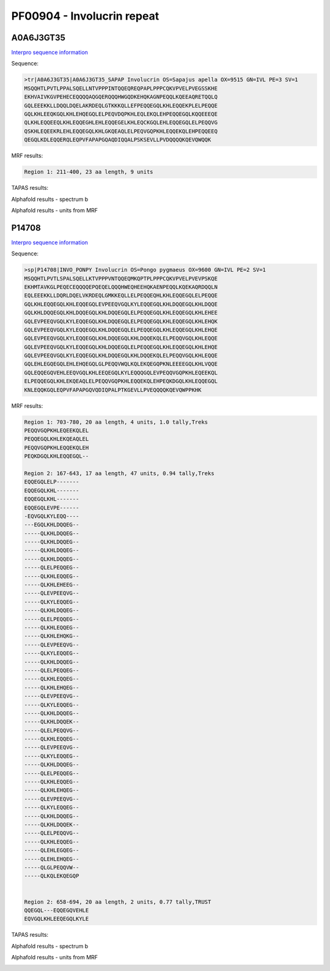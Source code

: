 PF00904 - Involucrin repeat 
===========================

A0A6J3GT35
----------

`Interpro sequence information <https://www.ebi.ac.uk/interpro/protein/UniProt/A0A6J3GT35/>`_

Sequence:

.. code-block:: Sequence

  >tr|A0A6J3GT35|A0A6J3GT35_SAPAP Involucrin OS=Sapajus apella OX=9515 GN=IVL PE=3 SV=1
  MSQQHTLPVTLPPALSQELLNTVPPPINTQQEQREQPAPLPPPCQKVPVELPVEGSSKHE
  EKHVAIVKGVPEHECEQQQQAQGQERQQQHWGQDKEHQKAGNPEQQLKQEEAQRETQQLQ
  GQLEEEKKLLDQQLDQELAKRDEQLGTKKKQLLEFPEQQEGQLKHLEQQEKPLELPEQQE
  GQLKHLEEQKGQLKHLEHQEGQLELPEQVDQPKHLEQLEKQLEHPEQQEGQLKQQEEEQE
  QLKHLEQQEEQLKHLEQQEGHLEHLEQQEGELKHLEQCKGQLEHLEQQEGQLELPEQQVG
  QSKHLEQEEKRLEHLEQQEGQLKHLGKQEAQLELPEQVGQPKHLEQQEKQLEHPEQQEEQ
  QEGQLKDLEQQERQLEQPVFAPAPGQAQDIQQALPSKSEVLLPVDQQQQKQEVQWQQK


MRF results:

.. code-block:: MRFresults

  Region 1: 211-400, 23 aa length, 9 units



TAPAS results:

.. code-block:: TAPASresults



Alphafold results - spectrum b

.. image:: /images/.png

Alphafold results - units from MRF 

.. image:: /images/.png


P14708
------

`Interpro sequence information <https://www.ebi.ac.uk/interpro/protein/UniProt/P14708/>`_

Sequence:

.. code-block:: Sequence

  >sp|P14708|INVO_PONPY Involucrin OS=Pongo pygmaeus OX=9600 GN=IVL PE=2 SV=1
  MSQQHTLPVTLSPALSQELLKTVPPPVNTQQEQMKQPTPLPPPCQKVPVELPVEVPSKQE
  EKHMTAVKGLPEQECEQQQQEPQEQELQQQHWEQHEEHQKAENPEQQLKQEKAQRDQQLN
  EQLEEEKKLLDQRLDQELVKRDEQLGMKKEQLLELPEQQEQHLKHLEQQEGQLELPEQQE
  GQLKHLEQQEGQLKHLEQQEGQLEVPEEQVGQLKYLEQQEGQLKHLDQQEGQLKHLDQQE
  GQLKHLDQQEGQLKHLDQQEGQLKHLDQQEGQLELPEQQEGQLKHLEQQEGQLKHLEHEE
  GQLEVPEEQVGQLKYLEQQEGQLKHLDQQEGQLELPEQQEGQLKHLEQQEGQLKHLEHQK
  GQLEVPEEQVGQLKYLEQQEGQLKHLDQQEGQLELPEQQEGQLKHLEQQEGQLKHLEHQE
  GQLEVPEEQVGQLKYLEQQEGQLKHLDQQEGQLKHLDQQEKQLELPEQQVGQLKHLEQQE
  GQLEVPEEQVGQLKYLEQQEGQLKHLDQQEGQLELPEQQEGQLKHLEQQEGQLKHLEHQE
  GQLEVPEEQVGQLKYLEQQEGQLKHLDQQEGQLKHLDQQEKQLELPEQQVGQLKHLEQQE
  GQLEHLEGQEGQLEHLEHQEGQLGLPEQQVWQLKQLEKQEGQPKNLEEEEGQLKHLVQQE
  GQLEQQEGQVEHLEEQVGQLKHLEEQEGQLKYLEQQQGQLEVPEQQVGQPKHLEQEEKQL
  ELPEQQEGQLKHLEKQEAQLELPEQQVGQPKHLEQQEKQLEHPEQKDGQLKHLEQQEGQL
  KNLEQQKGQLEQPVFAPAPGQVQDIQPALPTKGEVLLPVEQQQQKQEVQWPPKHK


MRF results:

.. code-block:: MRFresults

  Region 1: 703-780, 20 aa length, 4 units, 1.0 tally,Treks
  PEQQVGQPKHLEQEEKQLEL
  PEQQEGQLKHLEKQEAQLEL
  PEQQVGQPKHLEQQEKQLEH
  PEQKDGQLKHLEQQEGQL--

  Region 2: 167-643, 17 aa length, 47 units, 0.94 tally,Treks
  EQQEGQLELP-------
  EQQEGQLKHL-------
  EQQEGQLKHL-------
  EQQEGQLEVPE------
  -EQVGQLKYLEQQ----
  ---EGQLKHLDQQEG--
  -----QLKHLDQQEG--
  -----QLKHLDQQEG--
  -----QLKHLDQQEG--
  -----QLKHLDQQEG--
  -----QLELPEQQEG--
  -----QLKHLEQQEG--
  -----QLKHLEHEEG--
  -----QLEVPEEQVG--
  -----QLKYLEQQEG--
  -----QLKHLDQQEG--
  -----QLELPEQQEG--
  -----QLKHLEQQEG--
  -----QLKHLEHQKG--
  -----QLEVPEEQVG--
  -----QLKYLEQQEG--
  -----QLKHLDQQEG--
  -----QLELPEQQEG--
  -----QLKHLEQQEG--
  -----QLKHLEHQEG--
  -----QLEVPEEQVG--
  -----QLKYLEQQEG--
  -----QLKHLDQQEG--
  -----QLKHLDQQEK--
  -----QLELPEQQVG--
  -----QLKHLEQQEG--
  -----QLEVPEEQVG--
  -----QLKYLEQQEG--
  -----QLKHLDQQEG--
  -----QLELPEQQEG--
  -----QLKHLEQQEG--
  -----QLKHLEHQEG--
  -----QLEVPEEQVG--
  -----QLKYLEQQEG--
  -----QLKHLDQQEG--
  -----QLKHLDQQEK--
  -----QLELPEQQVG--
  -----QLKHLEQQEG--
  -----QLEHLEGQEG--
  -----QLEHLEHQEG--
  -----QLGLPEQQVW--
  -----QLKQLEKQEGQP


  Region 2: 658-694, 20 aa length, 2 units, 0.77 tally,TRUST
  QQEGQL---EQQEGQVEHLE
  EQVGQLKHLEEQEGQLKYLE

TAPAS results:

.. code-block:: TAPASresults



Alphafold results - spectrum b

.. image:: /images/.png

Alphafold results - units from MRF 

.. image:: /images/.png
